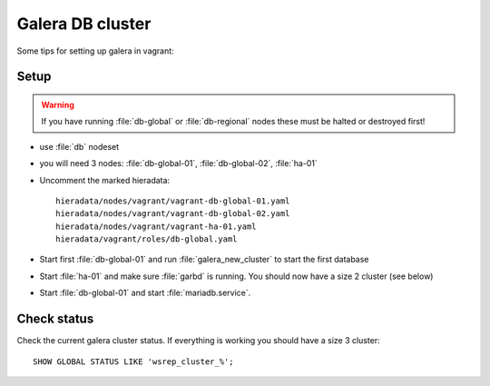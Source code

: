 =================
Galera DB cluster
=================

Some tips for setting up galera in vagrant:

Setup
-----

.. WARNING::
   If you have running :file:`db-global` or :file:`db-regional` nodes these must
   be halted or destroyed first!

* use :file:`db` nodeset
* you will need 3 nodes: :file:`db-global-01`, :file:`db-global-02`,
  :file:`ha-01`
* Uncomment the marked hieradata::

    hieradata/nodes/vagrant/vagrant-db-global-01.yaml
    hieradata/nodes/vagrant/vagrant-db-global-02.yaml
    hieradata/nodes/vagrant/vagrant-ha-01.yaml
    hieradata/vagrant/roles/db-global.yaml

* Start first  :file:`db-global-01` and run :file:`galera_new_cluster` to start
  the first database
* Start :file:`ha-01` and make sure :file:`garbd` is running. You should now have
  a size 2 cluster (see below)
* Start :file:`db-global-01` and start :file:`mariadb.service`.


Check status
------------

Check the current galera cluster status. If everything is working you
should have a size 3 cluster::

  SHOW GLOBAL STATUS LIKE 'wsrep_cluster_%';
